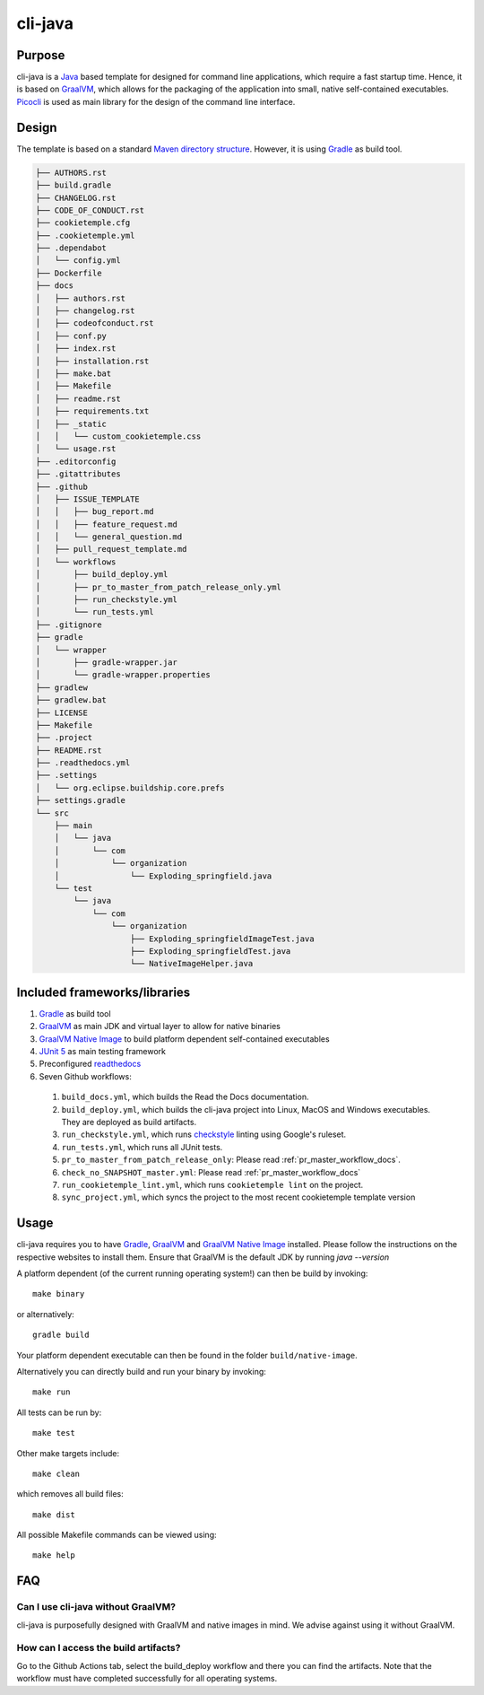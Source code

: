 cli-java
---------

Purpose
^^^^^^^^

cli-java is a `Java <https://www.java.com>`_ based template for designed for command line applications, which require a fast startup time.
Hence, it is based on `GraalVM <https://www.graalvm.org/>`_, which allows for the packaging of the application into small, native self-contained executables.
`Picocli <https://picocli.info/>`_ is used as main library for the design of the command line interface.

Design
^^^^^^^^

The template is based on a standard `Maven directory structure <https://www.baeldung.com/maven-directory-structure>`_. However, it is using `Gradle <https://gradle.org/>`_ as build tool.

.. code::

    ├── AUTHORS.rst
    ├── build.gradle
    ├── CHANGELOG.rst
    ├── CODE_OF_CONDUCT.rst
    ├── cookietemple.cfg
    ├── .cookietemple.yml
    ├── .dependabot
    │   └── config.yml
    ├── Dockerfile
    ├── docs
    │   ├── authors.rst
    │   ├── changelog.rst
    │   ├── codeofconduct.rst
    │   ├── conf.py
    │   ├── index.rst
    │   ├── installation.rst
    │   ├── make.bat
    │   ├── Makefile
    │   ├── readme.rst
    │   ├── requirements.txt
    │   ├── _static
    │   │   └── custom_cookietemple.css
    │   └── usage.rst
    ├── .editorconfig
    ├── .gitattributes
    ├── .github
    │   ├── ISSUE_TEMPLATE
    │   │   ├── bug_report.md
    │   │   ├── feature_request.md
    │   │   └── general_question.md
    │   ├── pull_request_template.md
    │   └── workflows
    │       ├── build_deploy.yml
    │       ├── pr_to_master_from_patch_release_only.yml
    │       ├── run_checkstyle.yml
    │       └── run_tests.yml
    ├── .gitignore
    ├── gradle
    │   └── wrapper
    │       ├── gradle-wrapper.jar
    │       └── gradle-wrapper.properties
    ├── gradlew
    ├── gradlew.bat
    ├── LICENSE
    ├── Makefile
    ├── .project
    ├── README.rst
    ├── .readthedocs.yml
    ├── .settings
    │   └── org.eclipse.buildship.core.prefs
    ├── settings.gradle
    └── src
        ├── main
        │   └── java
        │       └── com
        │           └── organization
        │               └── Exploding_springfield.java
        └── test
            └── java
                └── com
                    └── organization
                        ├── Exploding_springfieldImageTest.java
                        ├── Exploding_springfieldTest.java
                        └── NativeImageHelper.java


Included frameworks/libraries
^^^^^^^^^^^^^^^^^^^^^^^^^^^^^^^^

1. `Gradle <https://gradle.org/>`_ as build tool
2. `GraalVM <https://www.graalvm.org/>`_ as main JDK and virtual layer to allow for native binaries
3. `GraalVM Native Image <https://www.graalvm.org/docs/reference-manual/native-image/>`_ to build platform dependent self-contained executables
4. `JUnit 5 <https://junit.org/junit5/>`_ as main testing framework
5. Preconfigured `readthedocs <https://readthedocs.org/>`_
6. Seven Github workflows:

  1. ``build_docs.yml``, which builds the Read the Docs documentation.
  2. ``build_deploy.yml``, which builds the cli-java project into Linux, MacOS and Windows executables. They are deployed as build artifacts.
  3. ``run_checkstyle.yml``, which runs `checkstyle <https://checkstyle.sourceforge.io/>`_ linting using Google's ruleset.
  4. ``run_tests.yml``, which runs all JUnit tests.
  5. ``pr_to_master_from_patch_release_only``: Please read :ref:`pr_master_workflow_docs`.
  6. ``check_no_SNAPSHOT_master.yml``: Please read :ref:`pr_master_workflow_docs`
  7. ``run_cookietemple_lint.yml``, which runs ``cookietemple lint`` on the project.
  8. ``sync_project.yml``, which syncs the project to the most recent cookietemple template version

Usage
^^^^^^^^

cli-java requires you to have `Gradle <https://gradle.org/>`_, `GraalVM <https://www.graalvm.org/>`_ and
`GraalVM Native Image <https://www.graalvm.org/docs/reference-manual/native-image/>`_ installed.
Please follow the instructions on the respective websites to install them. Ensure that GraalVM is the default JDK by running `java --version`

A platform dependent (of the current running operating system!) can then be build by invoking::

    make binary

or alternatively::

    gradle build

Your platform dependent executable can then be found in the folder ``build/native-image``.

Alternatively you can directly build and run your binary by invoking::

    make run

All tests can be run by::

    make test

Other make targets include::

    make clean

which removes all build files::

    make dist

All possible Makefile commands can be viewed using::

    make help

FAQ
^^^^^

Can I use cli-java without GraalVM?
+++++++++++++++++++++++++++++++++++++++++++++++

cli-java is purposefully designed with GraalVM and native images in mind. We advise against using it without GraalVM.

How can I access the build artifacts?
++++++++++++++++++++++++++++++++++++++++++++

Go to the Github Actions tab, select the build_deploy workflow and there you can find the artifacts.
Note that the workflow must have completed successfully for all operating systems.

